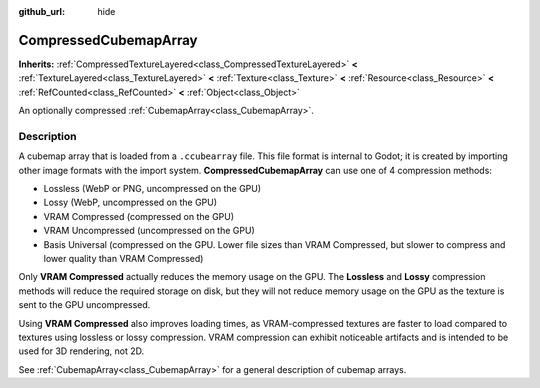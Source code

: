 :github_url: hide

.. DO NOT EDIT THIS FILE!!!
.. Generated automatically from Godot engine sources.
.. Generator: https://github.com/godotengine/godot/tree/master/doc/tools/make_rst.py.
.. XML source: https://github.com/godotengine/godot/tree/master/doc/classes/CompressedCubemapArray.xml.

.. _class_CompressedCubemapArray:

CompressedCubemapArray
======================

**Inherits:** :ref:`CompressedTextureLayered<class_CompressedTextureLayered>` **<** :ref:`TextureLayered<class_TextureLayered>` **<** :ref:`Texture<class_Texture>` **<** :ref:`Resource<class_Resource>` **<** :ref:`RefCounted<class_RefCounted>` **<** :ref:`Object<class_Object>`

An optionally compressed :ref:`CubemapArray<class_CubemapArray>`.

.. rst-class:: classref-introduction-group

Description
-----------

A cubemap array that is loaded from a ``.ccubearray`` file. This file format is internal to Godot; it is created by importing other image formats with the import system. **CompressedCubemapArray** can use one of 4 compression methods:

- Lossless (WebP or PNG, uncompressed on the GPU)

- Lossy (WebP, uncompressed on the GPU)

- VRAM Compressed (compressed on the GPU)

- VRAM Uncompressed (uncompressed on the GPU)

- Basis Universal (compressed on the GPU. Lower file sizes than VRAM Compressed, but slower to compress and lower quality than VRAM Compressed)

Only **VRAM Compressed** actually reduces the memory usage on the GPU. The **Lossless** and **Lossy** compression methods will reduce the required storage on disk, but they will not reduce memory usage on the GPU as the texture is sent to the GPU uncompressed.

Using **VRAM Compressed** also improves loading times, as VRAM-compressed textures are faster to load compared to textures using lossless or lossy compression. VRAM compression can exhibit noticeable artifacts and is intended to be used for 3D rendering, not 2D.

See :ref:`CubemapArray<class_CubemapArray>` for a general description of cubemap arrays.

.. |virtual| replace:: :abbr:`virtual (This method should typically be overridden by the user to have any effect.)`
.. |required| replace:: :abbr:`required (This method is required to be overridden when extending its base class.)`
.. |const| replace:: :abbr:`const (This method has no side effects. It doesn't modify any of the instance's member variables.)`
.. |vararg| replace:: :abbr:`vararg (This method accepts any number of arguments after the ones described here.)`
.. |constructor| replace:: :abbr:`constructor (This method is used to construct a type.)`
.. |static| replace:: :abbr:`static (This method doesn't need an instance to be called, so it can be called directly using the class name.)`
.. |operator| replace:: :abbr:`operator (This method describes a valid operator to use with this type as left-hand operand.)`
.. |bitfield| replace:: :abbr:`BitField (This value is an integer composed as a bitmask of the following flags.)`
.. |void| replace:: :abbr:`void (No return value.)`
